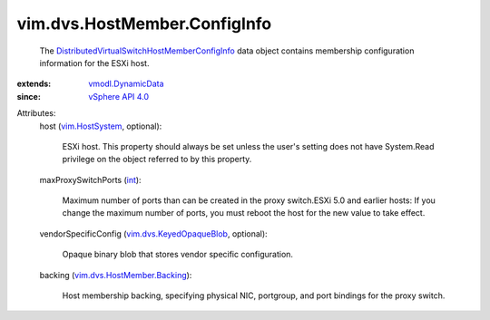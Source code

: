 .. _int: https://docs.python.org/2/library/stdtypes.html

.. _vim.HostSystem: ../../../vim/HostSystem.rst

.. _vSphere API 4.0: ../../../vim/version.rst#vimversionversion5

.. _vmodl.DynamicData: ../../../vmodl/DynamicData.rst

.. _vim.dvs.KeyedOpaqueBlob: ../../../vim/dvs/KeyedOpaqueBlob.rst

.. _vim.dvs.HostMember.Backing: ../../../vim/dvs/HostMember/Backing.rst

.. _DistributedVirtualSwitchHostMemberConfigInfo: ../../../vim/dvs/HostMember/ConfigInfo.rst


vim.dvs.HostMember.ConfigInfo
=============================
  The `DistributedVirtualSwitchHostMemberConfigInfo`_ data object contains membership configuration information for the ESXi host.
:extends: vmodl.DynamicData_
:since: `vSphere API 4.0`_

Attributes:
    host (`vim.HostSystem`_, optional):

       ESXi host. This property should always be set unless the user's setting does not have System.Read privilege on the object referred to by this property.
    maxProxySwitchPorts (`int`_):

       Maximum number of ports than can be created in the proxy switch.ESXi 5.0 and earlier hosts: If you change the maximum number of ports, you must reboot the host for the new value to take effect.
    vendorSpecificConfig (`vim.dvs.KeyedOpaqueBlob`_, optional):

       Opaque binary blob that stores vendor specific configuration.
    backing (`vim.dvs.HostMember.Backing`_):

       Host membership backing, specifying physical NIC, portgroup, and port bindings for the proxy switch.
